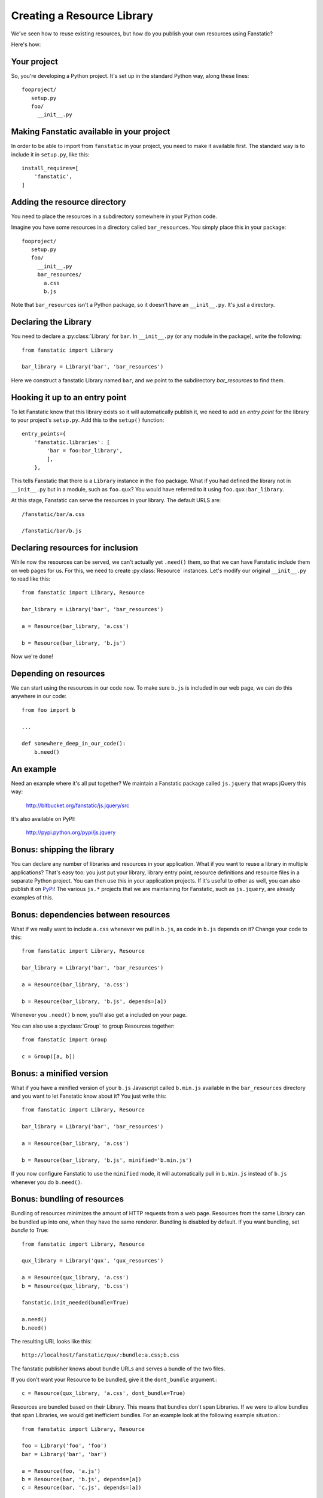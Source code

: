 Creating a Resource Library
===========================

.. py:module:: fanstatic

We've seen how to reuse existing resources, but how do you publish
your own resources using Fanstatic?

Here's how:

Your project
------------

So, you're developing a Python project. It's set up in the standard
Python way, along these lines::

  fooproject/
     setup.py
     foo/
       __init__.py

Making Fanstatic available in your project
------------------------------------------

In order to be able to import from ``fanstatic`` in your project,
you need to make it available first. The standard way is to include it
in ``setup.py``, like this::

    install_requires=[
        'fanstatic',
    ]

Adding the resource directory
-----------------------------

You need to place the resources in a subdirectory somewhere in your
Python code.

Imagine you have some resources in a directory called
``bar_resources``. You simply place this in your package::

  fooproject/
     setup.py
     foo/
       __init__.py
       bar_resources/
         a.css
         b.js

Note that ``bar_resources`` isn't a Python package, so it doesn't have
an ``__init__.py``. It's just a directory.

Declaring the Library
---------------------

You need to declare a :py:class:`Library` for ``bar``. In
``__init__.py`` (or any module in the package), write the following::

  from fanstatic import Library

  bar_library = Library('bar', 'bar_resources')

Here we construct a fanstatic Library named ``bar``, and we point to
the subdirectory `bar_resources` to find them.

Hooking it up to an entry point
-------------------------------

To let Fanstatic know that this library exists so it will
automatically publish it, we need to add an `entry point` for the
library to your project's ``setup.py``. Add this to the ``setup()``
function::

    entry_points={
        'fanstatic.libraries': [
            'bar = foo:bar_library',
            ],
        },

This tells Fanstatic that there is a ``Library`` instance in the
``foo`` package. What if you had defined the library not in
``__init__.py`` but in a module, such as ``foo.qux``? You would have
referred to it using ``foo.qux:bar_library``.

.. _`entry point`: http://reinout.vanrees.org/weblog/2010/01/06/zest-releaser-entry-points.html

At this stage, Fanstatic can serve the resources in your library. The
default URLS are::

  /fanstatic/bar/a.css

  /fanstatic/bar/b.js

Declaring resources for inclusion
---------------------------------

While now the resources can be served, we can't actually yet
``.need()`` them, so that we can have Fanstatic include them on web
pages for us. For this, we need to create :py:class:`Resource`
instances. Let's modify our original ``__init__.py`` to read like
this::

  from fanstatic import Library, Resource

  bar_library = Library('bar', 'bar_resources')

  a = Resource(bar_library, 'a.css')

  b = Resource(bar_library, 'b.js')

Now we're done!

Depending on resources
----------------------

We can start using the resources in our code now. To make sure
``b.js`` is included in our web page, we can do this anywhere in our
code::

  from foo import b

  ...

  def somewhere_deep_in_our_code():
      b.need()

An example
----------

Need an example where it's all put together? We maintain a Fanstatic
package called ``js.jquery`` that wraps jQuery this way:

  http://bitbucket.org/fanstatic/js.jquery/src

It's also available on PyPI:

  http://pypi.python.org/pypi/js.jquery

Bonus: shipping the library
---------------------------

You can declare any number of libraries and resources in your
application. What if you want to reuse a library in multiple
applications? That's easy too: you just put your library, library
entry point, resource definitions and resource files in a separate
Python project. You can then use this in your application projects. If
it's useful to other as well, you can also publish it on PyPi_! The
various ``js.*`` projects that we are maintaining for Fanstatic, such
as ``js.jquery``, are already examples of this.

.. _PyPi: http://pypi.python.org

Bonus: dependencies between resources
-------------------------------------

What if we really want to include ``a.css`` whenever we pull in
``b.js``, as code in ``b.js`` depends on it? Change your code to this::

  from fanstatic import Library, Resource

  bar_library = Library('bar', 'bar_resources')

  a = Resource(bar_library, 'a.css')

  b = Resource(bar_library, 'b.js', depends=[a])

Whenever you ``.need()`` ``b`` now, you'll also get ``a`` included on
your page.

You can also use a :py:class:`Group` to group Resources together::

  from fanstatic import Group

  c = Group([a, b])

Bonus: a minified version
-------------------------

What if you have a minified version of your ``b.js`` Javascript called
``b.min.js`` available in the ``bar_resources`` directory and you want
to let Fanstatic know about it? You just write this::

  from fanstatic import Library, Resource

  bar_library = Library('bar', 'bar_resources')

  a = Resource(bar_library, 'a.css')

  b = Resource(bar_library, 'b.js', minified='b.min.js')

If you now configure Fanstatic to use the ``minified`` mode, it will
automatically pull in ``b.min.js`` instead of ``b.js`` whenever you do
``b.need()``.

Bonus: bundling of resources
----------------------------

Bundling of resources minimizes the amount of HTTP requests from a 
web page. Resources from the same Library can be bundled up into one,
when they have the same renderer. Bundling is disabled by default.
If you want bundling, set `bundle` to True::

  from fanstatic import Library, Resource

  qux_library = Library('qux', 'qux_resources')

  a = Resource(qux_library, 'a.css')
  b = Resource(qux_library, 'b.css')

  fanstatic.init_needed(bundle=True)

  a.need()
  b.need()

The resulting URL looks like this::

  http://localhost/fanstatic/qux/:bundle:a.css;b.css

The fanstatic publisher knows about bundle URLs and serves a bundle of the two
files.

If you don't want your Resource to be bundled, give it the ``dont_bundle``
argument.::

  c = Resource(qux_library, 'a.css', dont_bundle=True)

Resources are bundled based on their Library. This means that bundles don't
span Libraries. If we were to allow bundles that span Libraries, we would get
inefficient bundles. For an example look at the following example situation.::

  from fanstatic import Library, Resource

  foo = Library('foo', 'foo')
  bar = Library('bar', 'bar')

  a = Resource(foo, 'a.js')
  b = Resource(bar, 'b.js', depends=[a])
  c = Resource(bar, 'c.js', depends=[a])

If we `need()` resource b in page 1 of our application and would allow
cross-library bundling, we would get a bundle of a + b. If we then need 
only resource c in page 2 of our application, we would render a bundle of
a + c. In this example we see that cross-library bundling can lead to 
inefficient bundles, as the client downloads 2 * a + b + c. 
Fanstatic doesn't do cross-library bundling, so the client downloads a + b + c. 

When bundling resources, things could go haywire with regard to relative
URLs in CSS files. Fanstatic prevents this by taking the dirname of the 
Resource into account::

  from fanstatic import Library, Resource

  foo = Library('foo', 'foo')

  a = Resource(foo, 'a.css')
  b = Resource(foo, 'sub/sub/b.css')

Fanstatic won't bundle `a` and `b`, as `b` may have relative URLs that the
browser would not be able to resolve.  We *could* rewrite the CSS and inject
URLs to the proper resources in order to have more efficient bundles, but we 
choose to leave the CSS unaltered.
